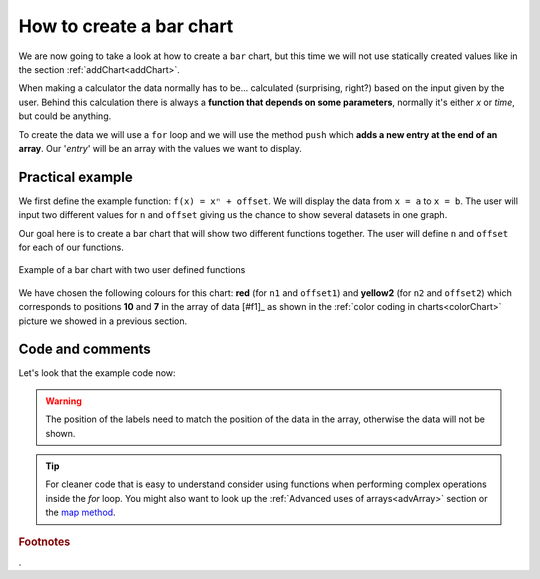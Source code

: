 .. _barChart:
How to create a bar chart
=========================

We are now going to take a look at how to create a ``bar`` chart, but this time we will not use statically created values like in the section :ref:`addChart<addChart>`.

When making a calculator the data normally has to be... calculated (surprising, right?) based on the input given by the user. Behind this calculation there is always a **function that depends on some parameters**, normally it's either *x* or *time*, but could be anything.

To create the data we will use a ``for`` loop and we will use the method ``push`` which **adds a new entry at the end of an array**. Our '*entry*' will be an array with the values we want to display.

Practical example
-----------------

We first define the example function: ``f(x) = xⁿ + offset``. We will display the data from ``x = a`` to ``x = b``. The user will input two different values for ``n`` and ``offset`` giving us the chance to show several datasets in one graph.

Our goal here is to create a bar chart that will show two different functions together. The user will define ``n`` and ``offset`` for each of our functions. 

.. _barChartIMG:
.. figure:: barChart.png
   :scale: 80%
   :alt: Example of bar chart
   :align: center

   Example of a bar chart with two user defined functions

We have chosen the following colours for this chart: **red** (for ``n1`` and ``offset1``) and **yellow2** (for ``n2`` and ``offset2``) which corresponds to positions **10** and **7** in the array of data [#f1]_ as shown in the :ref:`color coding in charts<colorChart>` picture we showed in a previous section.


.. seealso::
    We have created a calculator using this code so that you can see the results for yourself. Check it out at `Charts (bar) <https://bb.omnicalculator.com/#/calculators/1993>`__ on BB

Code and comments
-----------------

Let's look that the example code now:

.. code-block:: javascript
    :linenos:
    :emphasize-lines: 9-13

    'use strict';

    omni.onResult(['a','b','offset','n'],function(ctx){
    var chartData = [],
        n1 = ctx.getNumberValue('n1'),
        n2 = ctx.getNumberValue('n2'),
        offset1 = ctx.getNumberValue('offset1'),
        offset2 = ctx.getNumberValue('offset2'),
        a = ctx.getNumberValue('a'),
        b = ctx.getNumberValue('b');
    for(var i = a; i <= b; i++){
        chartData.push([mathjs.format(i,2), // x-value
                        ,,,,,               // blank data to match colors
                        mathjs.pow(i, n2)+offset2, // yellow y-value
                        ,,
                        mathjs.pow(i, n1)+offset1 // first y-value
                        ]);
    }
    ctx.addChart({type: 'bar',
                  labels: ['x',,,,,, 'y2',,, 'y1'],
                  data: chartData,
                  title: "Chart",
                  afterVariable: "",
                  alwaysShown: false
                });
    });

.. warning::
    The position of the labels need to match the position of the data in the array, otherwise the data will not be shown.

.. tip::
    For cleaner code that is easy to understand consider using functions when performing complex operations inside the *for* loop. You might also want to look up the :ref:`Advanced uses of arrays<advArray>` section or the `map method <https://www.w3schools.com/jsref/jsref_map.asp>`__.

.. rubric:: Footnotes

.
